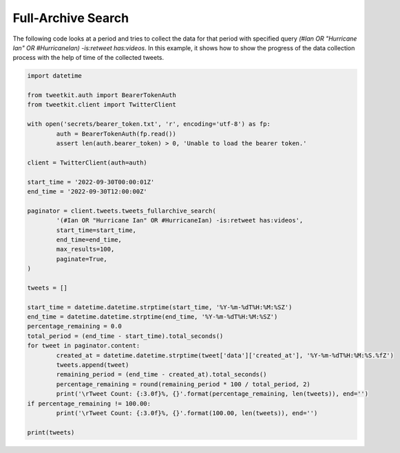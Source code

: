 Full-Archive Search
===================

The following code looks at a period and tries to collect the data for that period with specified query `(#Ian OR "Hurricane Ian" OR #HurricaneIan) -is:retweet has:videos`. In this example, it shows how to show the progress of the data collection process with the help of time of the collected tweets.

.. code-block:: python

	import datetime

	from tweetkit.auth import BearerTokenAuth
	from tweetkit.client import TwitterClient

	with open('secrets/bearer_token.txt', 'r', encoding='utf-8') as fp:
		auth = BearerTokenAuth(fp.read())
		assert len(auth.bearer_token) > 0, 'Unable to load the bearer token.'

	client = TwitterClient(auth=auth)

	start_time = '2022-09-30T00:00:01Z'
	end_time = '2022-09-30T12:00:00Z'

	paginator = client.tweets.tweets_fullarchive_search(
		'(#Ian OR "Hurricane Ian" OR #HurricaneIan) -is:retweet has:videos',
		start_time=start_time,
		end_time=end_time,
		max_results=100,
		paginate=True,
	)

	tweets = []

	start_time = datetime.datetime.strptime(start_time, '%Y-%m-%dT%H:%M:%SZ')
	end_time = datetime.datetime.strptime(end_time, '%Y-%m-%dT%H:%M:%SZ')
	percentage_remaining = 0.0
	total_period = (end_time - start_time).total_seconds()
	for tweet in paginator.content:
		created_at = datetime.datetime.strptime(tweet['data']['created_at'], '%Y-%m-%dT%H:%M:%S.%fZ')
		tweets.append(tweet)
		remaining_period = (end_time - created_at).total_seconds()
		percentage_remaining = round(remaining_period * 100 / total_period, 2)
		print('\rTweet Count: {:3.0f}%, {}'.format(percentage_remaining, len(tweets)), end='')
	if percentage_remaining != 100.00:
		print('\rTweet Count: {:3.0f}%, {}'.format(100.00, len(tweets)), end='')

	print(tweets)
